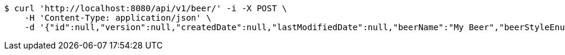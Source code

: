 [source,bash]
----
$ curl 'http://localhost:8080/api/v1/beer/' -i -X POST \
    -H 'Content-Type: application/json' \
    -d '{"id":null,"version":null,"createdDate":null,"lastModifiedDate":null,"beerName":"My Beer","beerStyleEnum":"ALE","upc":122344444444,"price":2.99,"quantityOnHand":null}'
----